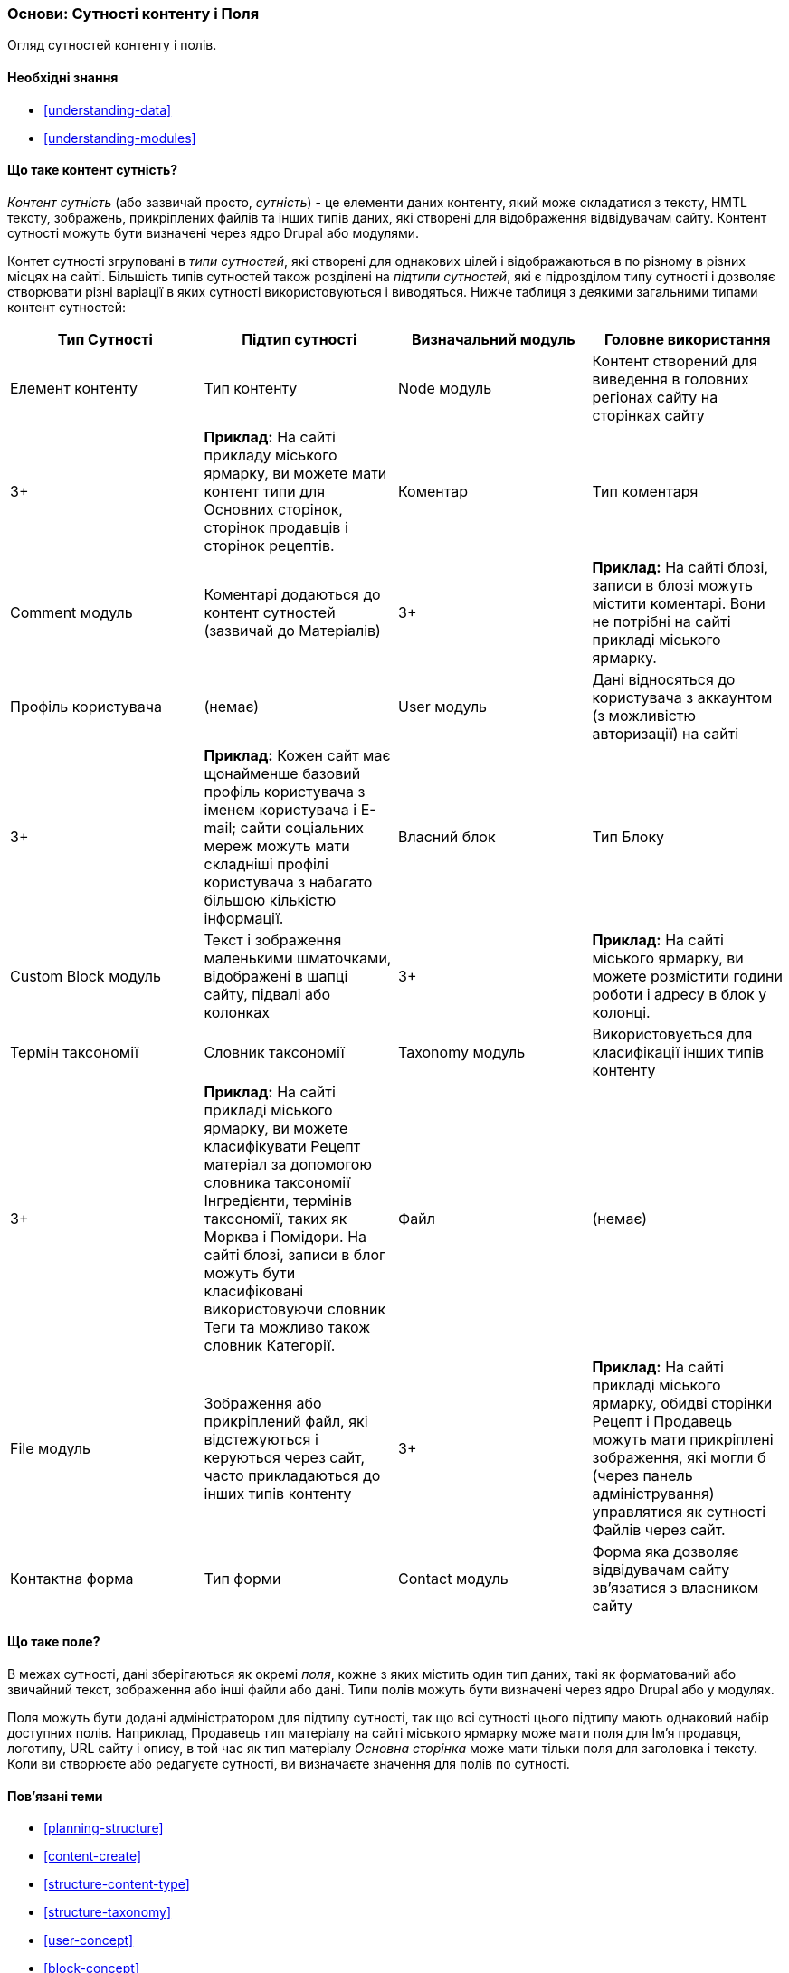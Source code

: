 [[planning-data-types]]
=== Основи: Сутності контенту і Поля

[role="summary"]
Огляд сутностей контенту і полів.

(((Сутність, огляд)))
(((Термін таксономії, огляд)))
(((Словник таксономії, огляд)))
(((Контент, тип сутності)))
(((Тип сутності, огляд)))
(((Підтип сутності, огляд)))
(((Блок, тип сутності)))
(((Тип сутності Коментар, огляд)))
(((Тип сутності Контактна форма, огляд)))
(((Форма тип сутності, огляд)))
(((Контент тип матеріал, огляд)))
(((Власний блок, тип сутності)))
(((Поле, огляд)))
(((Профіль користувача тип матеріалу, огляд)))
(((Модуль, Comment)))
(((Модуль, Contact)))
(((Модуль, Taxonomy)))
(((Модуль, User)))
(((Модуль, Node)))
(((Модуль, Custom Block)))
(((Модуль, File)))
(((Comment модуль, тип сутності)))
(((Contact модулів, тип сутності)))
(((Custom block модуль, тип сутності)))
(((Node модуль, тип сутності)))
(((Taxonomy модуль, тип сутності)))
(((User модуль, тип сутності)))
(((File модуль, тип сутності)))

==== Необхідні знання

* <<understanding-data>>
* <<understanding-modules>>

==== Що таке контент сутність?

_Контент сутність_ (або зазвичай просто, _сутність_) - це елементи даних контенту,
який може складатися з тексту, HMTL тексту, зображень, прикріплених файлів та інших типів даних,
які створені для відображення відвідувачам сайту. Контент сутності можуть бути
визначені через ядро ​​Drupal або модулями.

Контет сутності згруповані в _типи сутностей_, які створені для однакових цілей
і відображаються в по різному в різних місцях на сайті. Більшість типів
сутностей також розділені на _підтипи сутностей_, які є підрозділом
типу сутності і дозволяє створювати різні варіації в яких сутності використовуються і
виводяться. Нижче таблиця з деякими загальними типами контент сутностей:

[width="100%", frame="topbot", options="header", grid="rows"]
|=============================================
|Тип Сутності |Підтип сутності |Визначальний модуль |Головне використання

|Елемент контенту |Тип контенту |Node модуль
  |Контент створений для виведення в головних регіонах сайту на сторінках сайту
  |3+ |*Приклад:* На сайті прикладу міського ярмарку, ви можете мати контент
  типи для Основних сторінок, сторінок продавців і сторінок рецептів.

|Коментар |Тип коментаря |Comment модуль
  |Коментарі додаються до контент сутностей (зазвичай до Матеріалів)
  |3+ |*Приклад:* На сайті блозі, записи в блозі можуть містити коментарі. Вони не потрібні
  на сайті прикладі міського ярмарку.

|Профіль користувача |(немає) |User модуль
  |Дані відносяться до користувача з аккаунтом (з можливістю авторизації) на сайті
  |3+ |*Приклад:* Кожен сайт має щонайменше базовий профіль користувача з іменем користувача
  і E-mail; сайти соціальних мереж можуть мати складніші профілі користувача
  з набагато більшою кількістю інформації.

|Власний блок |Тип Блоку |Custom Block модуль
  |Текст і зображення маленькими шматочками, відображені в шапці сайту,
   підвалі або колонках
  |3+ |*Приклад:* На сайті міського ярмарку, ви можете розмістити години роботи
  і адресу в блок у колонці.

|Термін таксономії |Словник таксономії |Taxonomy модуль
  |Використовується для класифікації інших типів контенту
  |3+ |*Приклад:* На сайті прикладі міського ярмарку, ви можете класифікувати Рецепт
  матеріал за допомогою словника таксономії Інгредієнти, термінів таксономії, таких як
  Морква і Помідори. На сайті блозі, записи в блог можуть бути класифіковані
  використовуючи словник Теги та можливо також словник Категорії.

|Файл |(немає) |File модуль
  |Зображення або прикріплений файл, які відстежуються і керуються через сайт, часто
   прикладаються до інших типів контенту
  |3+ |*Приклад:* На сайті прикладі міського ярмарку, обидві сторінки Рецепт і Продавець
  можуть мати прикріплені зображення, які могли б (через панель адміністрування)
   управлятися як сутності Файлів через сайт.

|Контактна форма |Тип форми |Contact модуль
  |Форма яка дозволяє відвідувачам сайту зв'язатися з власником сайту
  |3+ |*Приклад:* Контактна форма потрібна на сайті прикладі міського ярмарку.

|=============================================

==== Що таке поле?

В межах сутності, дані зберігаються як окремі _поля_, кожне з яких
містить один тип даних, такі як форматований або звичайний текст, зображення або інші файли
або дані. Типи полів можуть бути визначені через ядро ​​Drupal або у модулях.

Поля можуть бути додані адміністратором для підтипу сутності, так що всі
сутності цього підтипу мають однаковий набір доступних
полів. Наприклад, Продавець тип матеріалу на сайті міського ярмарку
може мати поля для Ім'я продавця, логотипу, URL сайту і
опису, в той час як тип матеріалу _Основна сторінка_ може мати тільки поля для
заголовка і тексту. Коли ви створюєте або редагуєте сутності, ви
визначаєте значення для полів по сутності.

==== Пов'язані теми

* <<planning-structure>>
* <<content-create>>
* <<structure-content-type>>
* <<structure-taxonomy>>
* <<user-concept>>
* <<block-concept>>

// ==== Additional resources


*Автори*

Написано і відредаговано https://www.drupal.org/u/jhodgdon[Jennifer Hodgdon]
і https://www.drupal.org/u/gdunham[Grant Dunham].

Перевів https://www.drupal.org/u/alexmazaltov[Олексій Бондаренко] із https://www.drupal.org/mazaltov[Mazaltov].
